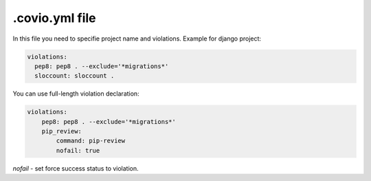 ***************
.covio.yml file
***************

In this file you need to specifie project name and violations.
Example for django project:

.. code-block:: yaml

    violations:
      pep8: pep8 . --exclude='*migrations*'
      sloccount: sloccount .

You can use full-length violation declaration:

.. code-block:: yaml

    violations:
        pep8: pep8 . --exclude='*migrations*'
        pip_review:
            command: pip-review
            nofail: true

`nofail` - set force success status to violation.
